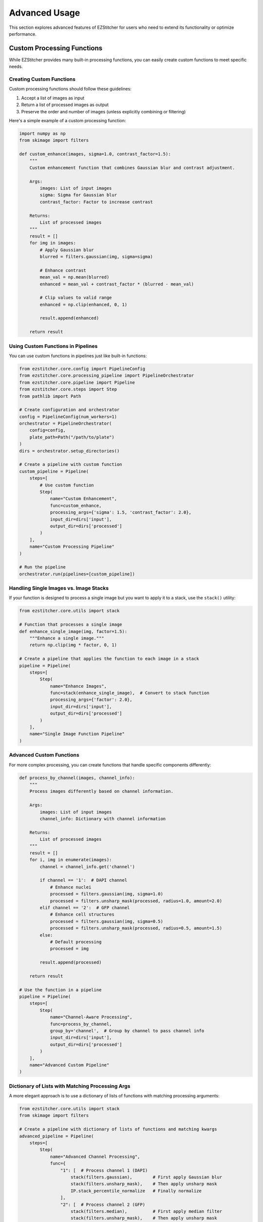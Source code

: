 ==============
Advanced Usage
==============

This section explores advanced features of EZStitcher for users who need to extend its functionality or optimize performance.

Custom Processing Functions
-------------------------

While EZStitcher provides many built-in processing functions, you can easily create custom functions to meet specific needs.

Creating Custom Functions
^^^^^^^^^^^^^^^^^^^^^^

Custom processing functions should follow these guidelines:

1. Accept a list of images as input
2. Return a list of processed images as output
3. Preserve the order and number of images (unless explicitly combining or filtering)

Here's a simple example of a custom processing function:

.. code-block:: python

    import numpy as np
    from skimage import filters

    def custom_enhance(images, sigma=1.0, contrast_factor=1.5):
        """
        Custom enhancement function that combines Gaussian blur and contrast adjustment.

        Args:
            images: List of input images
            sigma: Sigma for Gaussian blur
            contrast_factor: Factor to increase contrast

        Returns:
            List of processed images
        """
        result = []
        for img in images:
            # Apply Gaussian blur
            blurred = filters.gaussian(img, sigma=sigma)

            # Enhance contrast
            mean_val = np.mean(blurred)
            enhanced = mean_val + contrast_factor * (blurred - mean_val)

            # Clip values to valid range
            enhanced = np.clip(enhanced, 0, 1)

            result.append(enhanced)

        return result

Using Custom Functions in Pipelines
^^^^^^^^^^^^^^^^^^^^^^^^^^^^^^^

You can use custom functions in pipelines just like built-in functions:

.. code-block:: python

    from ezstitcher.core.config import PipelineConfig
    from ezstitcher.core.processing_pipeline import PipelineOrchestrator
    from ezstitcher.core.pipeline import Pipeline
    from ezstitcher.core.steps import Step
    from pathlib import Path

    # Create configuration and orchestrator
    config = PipelineConfig(num_workers=1)
    orchestrator = PipelineOrchestrator(
        config=config,
        plate_path=Path("/path/to/plate")
    )
    dirs = orchestrator.setup_directories()

    # Create a pipeline with custom function
    custom_pipeline = Pipeline(
        steps=[
            # Use custom function
            Step(
                name="Custom Enhancement",
                func=custom_enhance,
                processing_args={'sigma': 1.5, 'contrast_factor': 2.0},
                input_dir=dirs['input'],
                output_dir=dirs['processed']
            )
        ],
        name="Custom Processing Pipeline"
    )

    # Run the pipeline
    orchestrator.run(pipelines=[custom_pipeline])

Handling Single Images vs. Image Stacks
^^^^^^^^^^^^^^^^^^^^^^^^^^^^^^^^^^^^

If your function is designed to process a single image but you want to apply it to a stack, use the ``stack()`` utility:

.. code-block:: python

    from ezstitcher.core.utils import stack

    # Function that processes a single image
    def enhance_single_image(img, factor=1.5):
        """Enhance a single image."""
        return np.clip(img * factor, 0, 1)

    # Create a pipeline that applies the function to each image in a stack
    pipeline = Pipeline(
        steps=[
            Step(
                name="Enhance Images",
                func=stack(enhance_single_image),  # Convert to stack function
                processing_args={'factor': 2.0},
                input_dir=dirs['input'],
                output_dir=dirs['processed']
            )
        ],
        name="Single Image Function Pipeline"
    )

Advanced Custom Functions
^^^^^^^^^^^^^^^^^^^^^^

For more complex processing, you can create functions that handle specific components differently:

.. code-block:: python

    def process_by_channel(images, channel_info):
        """
        Process images differently based on channel information.

        Args:
            images: List of input images
            channel_info: Dictionary with channel information

        Returns:
            List of processed images
        """
        result = []
        for i, img in enumerate(images):
            channel = channel_info.get('channel')

            if channel == '1':  # DAPI channel
                # Enhance nuclei
                processed = filters.gaussian(img, sigma=1.0)
                processed = filters.unsharp_mask(processed, radius=1.0, amount=2.0)
            elif channel == '2':  # GFP channel
                # Enhance cell structures
                processed = filters.gaussian(img, sigma=0.5)
                processed = filters.unsharp_mask(processed, radius=0.5, amount=1.5)
            else:
                # Default processing
                processed = img

            result.append(processed)

        return result

    # Use the function in a pipeline
    pipeline = Pipeline(
        steps=[
            Step(
                name="Channel-Aware Processing",
                func=process_by_channel,
                group_by='channel',  # Group by channel to pass channel info
                input_dir=dirs['input'],
                output_dir=dirs['processed']
            )
        ],
        name="Advanced Custom Pipeline"
    )

Dictionary of Lists with Matching Processing Args
^^^^^^^^^^^^^^^^^^^^^^^^^^^^^^^^^^^^^^^^^^^^^

A more elegant approach is to use a dictionary of lists of functions with matching processing arguments:

.. code-block:: python

    from ezstitcher.core.utils import stack
    from skimage import filters

    # Create a pipeline with dictionary of lists of functions and matching kwargs
    advanced_pipeline = Pipeline(
        steps=[
            Step(
                name="Advanced Channel Processing",
                func={
                    "1": [  # Process channel 1 (DAPI)
                        stack(filters.gaussian),        # First apply Gaussian blur
                        stack(filters.unsharp_mask),    # Then apply unsharp mask
                        IP.stack_percentile_normalize   # Finally normalize
                    ],
                    "2": [  # Process channel 2 (GFP)
                        stack(filters.median),          # First apply median filter
                        stack(filters.unsharp_mask),    # Then apply unsharp mask
                        IP.stack_percentile_normalize   # Finally normalize
                    ]
                },
                group_by='channel',  # Specifies that keys "1" and "2" refer to channel values
                processing_args={
                    "1": [
                        {'sigma': 1.0},                  # Args for gaussian
                        {'radius': 1.0, 'amount': 2.0},  # Args for unsharp_mask
                        {'low_percentile': 1.0, 'high_percentile': 99.0}  # Args for normalize
                    ],
                    "2": [
                        {'selem': None},                 # Args for median
                        {'radius': 0.5, 'amount': 1.5},  # Args for unsharp_mask
                        {'low_percentile': 1.0, 'high_percentile': 99.0}  # Args for normalize
                    ]
                },
                input_dir=dirs['input'],
                output_dir=dirs['processed']
            )
        ],
        name="Advanced Dictionary Pipeline"
    )

This approach provides several advantages:
- More concise and readable than a custom function with conditionals
- Easier to modify and extend with additional channels or processing steps
- Clearer separation between processing logic and parameters
- More flexible for experimentation with different parameter values

Multithreaded Processing
----------------------

EZStitcher supports multithreaded processing to improve performance when working with large datasets.

Configuring Multithreading
^^^^^^^^^^^^^^^^^^^^^^^

Multithreading is configured through the ``PipelineConfig`` class:

.. code-block:: python

    from ezstitcher.core.config import PipelineConfig
    from ezstitcher.core.processing_pipeline import PipelineOrchestrator

    # Create configuration with multithreading
    config = PipelineConfig(
        num_workers=4  # Use 4 worker threads
    )

    # Create orchestrator with multithreading
    orchestrator = PipelineOrchestrator(
        config=config,
        plate_path="/path/to/plate"
    )

    # Run pipelines with multithreading
    orchestrator.run(pipelines=[pipeline1, pipeline2])

How Multithreading Works
^^^^^^^^^^^^^^^^^^^^^

In EZStitcher, multithreading processes each well in a separate thread, with the number of concurrent threads limited by ``num_workers``. Pipelines are executed sequentially for each well, and steps within a pipeline are executed sequentially. This approach provides good performance while avoiding race conditions.

Performance Considerations
^^^^^^^^^^^^^^^^^^^^^^

When using multithreading, consider these factors:

* **Memory Usage**: Each thread requires memory for loading and processing images
* **CPU Cores**: For optimal performance, set ``num_workers`` to match available CPU cores
* **Image Size**: For large images, use fewer threads to avoid memory issues

For example:

.. code-block:: python

    # For a system with 8 cores processing small images
    config = PipelineConfig(num_workers=8)  # Use all cores

    # For a system with 8 cores processing large images
    config = PipelineConfig(num_workers=4)  # Use fewer threads

Extending with New Microscope Types
--------------------------------

EZStitcher can be extended to support additional microscope types by implementing custom microscope handlers.

Understanding Microscope Handlers
^^^^^^^^^^^^^^^^^^^^^^^^^^^^^

Microscope handlers are responsible for:

1. Parsing file names to extract components (well, site, channel, etc.)
2. Locating images based on these components
3. Providing metadata about the microscope setup

Creating a Custom Microscope Handler
^^^^^^^^^^^^^^^^^^^^^^^^^^^^^^^

To create a custom microscope handler, subclass ``BaseMicroscopeHandler``:

.. code-block:: python

    from ezstitcher.core.microscope_interfaces import BaseMicroscopeHandler
    import re
    from pathlib import Path

    class CustomMicroscopeHandler(BaseMicroscopeHandler):
        """Handler for a custom microscope format."""

        # Regular expression for parsing file names
        # Example: Sample_A01_s3_w2_z1.tif
        FILE_PATTERN = re.compile(
            r'(?P<prefix>.+)_'
            r'(?P<well>[A-Z][0-9]{2})_'
            r's(?P<site>[0-9]+)_'
            r'w(?P<channel>[0-9]+)_'
            r'z(?P<z_index>[0-9]+)'
            r'\.tif$'
        )

        def __init__(self, plate_path):
            """Initialize the handler."""
            super().__init__(plate_path)

        def get_wells(self):
            """Get list of wells in the plate."""
            wells = set()
            for file_path in Path(self.plate_path).glob('**/*.tif'):
                match = self.FILE_PATTERN.match(file_path.name)
                if match:
                    wells.add(match.group('well'))
            return sorted(list(wells))

        def get_sites(self, well):
            """Get list of sites for a well."""
            sites = set()
            for file_path in Path(self.plate_path).glob(f'**/*_{well}_*.tif'):
                match = self.FILE_PATTERN.match(file_path.name)
                if match:
                    sites.add(match.group('site'))
            return sorted(list(sites))

        def get_channels(self, well, site=None):
            """Get list of channels for a well/site."""
            channels = set()
            pattern = f'**/*_{well}_s{site}_*.tif' if site else f'**/*_{well}_*.tif'
            for file_path in Path(self.plate_path).glob(pattern):
                match = self.FILE_PATTERN.match(file_path.name)
                if match:
                    channels.add(match.group('channel'))
            return sorted(list(channels))

        def get_z_indices(self, well, site=None, channel=None):
            """Get list of z-indices for a well/site/channel."""
            z_indices = set()
            pattern = f'**/*_{well}_s{site}_w{channel}_*.tif'
            for file_path in Path(self.plate_path).glob(pattern):
                match = self.FILE_PATTERN.match(file_path.name)
                if match:
                    z_indices.add(match.group('z_index'))
            return sorted(list(z_indices))

        def get_image_path(self, well, site, channel, z_index=None):
            """Get path to a specific image."""
            z_part = f'_z{z_index}' if z_index else ''
            pattern = f'**/*_{well}_s{site}_w{channel}{z_part}.tif'
            for file_path in Path(self.plate_path).glob(pattern):
                if self.FILE_PATTERN.match(file_path.name):
                    return str(file_path)
            return None

        def parse_file_name(self, file_path):
            """Parse components from a file name."""
            match = self.FILE_PATTERN.match(Path(file_path).name)
            if match:
                return {
                    'well': match.group('well'),
                    'site': match.group('site'),
                    'channel': match.group('channel'),
                    'z_index': match.group('z_index')
                }
            return None

        @classmethod
        def can_handle(cls, plate_path):
            """Check if this handler can handle the given plate."""
            # Check if any files match the pattern
            for file_path in Path(plate_path).glob('**/*.tif'):
                if cls.FILE_PATTERN.match(file_path.name):
                    return True
            return False

Registering a Custom Microscope Handler
^^^^^^^^^^^^^^^^^^^^^^^^^^^^^^^^^^^^

Register your custom handler with EZStitcher:

.. code-block:: python

    from ezstitcher.core.microscope_interfaces import register_microscope_handler

    # Register the custom handler
    register_microscope_handler(CustomMicroscopeHandler)

    # Now EZStitcher will automatically detect and use your handler
    orchestrator = PipelineOrchestrator(
        config=config,
        plate_path="/path/to/custom/plate"
    )

Using a Specific Microscope Handler
^^^^^^^^^^^^^^^^^^^^^^^^^^^^^^^

You can also explicitly specify which handler to use:

.. code-block:: python

    # Create orchestrator with specific handler
    orchestrator = PipelineOrchestrator(
        config=config,
        plate_path="/path/to/plate",
        microscope_handler=CustomMicroscopeHandler
    )

Integration with Other Tools
-------------------------

EZStitcher can be integrated with other image processing and analysis tools to create comprehensive workflows.

Exporting Data for Analysis
^^^^^^^^^^^^^^^^^^^^^^^

After processing with EZStitcher, you can export data for analysis with other tools:

.. code-block:: python

    import numpy as np
    from skimage import io
    import pandas as pd

    def export_for_analysis(stitched_image_path, output_csv):
        """Export image data for analysis."""
        # Load the stitched image
        image = io.imread(stitched_image_path)

        # Extract features (example: mean intensity in regions)
        regions = []
        for i in range(0, image.shape[0], 100):
            for j in range(0, image.shape[1], 100):
                region = image[i:i+100, j:j+100]
                regions.append({
                    'x': j,
                    'y': i,
                    'mean_intensity': np.mean(region),
                    'std_intensity': np.std(region),
                    'min_intensity': np.min(region),
                    'max_intensity': np.max(region)
                })

        # Save as CSV for analysis
        df = pd.DataFrame(regions)
        df.to_csv(output_csv, index=False)

        return df

    # Use in a pipeline
    from ezstitcher.core.steps import Step

    # Create a pipeline with export step
    export_pipeline = Pipeline(
        steps=[
            # Process and stitch images
            # ...

            # Export data for analysis
            Step(
                name="Export Data",
                func=lambda images: export_for_analysis(
                    stitched_image_path=dirs['stitched'] / "A01_stitched.tif",
                    output_csv=dirs['stitched'] / "A01_analysis.csv"
                ) and images,  # Return images unchanged
                input_dir=dirs['stitched'],
                output_dir=dirs['stitched']
            )
        ],
        name="Export Pipeline"
    )

Integration with Deep Learning Frameworks
^^^^^^^^^^^^^^^^^^^^^^^^^^^^^^^^^^^^^^

You can integrate EZStitcher with deep learning frameworks like TensorFlow or PyTorch:

.. code-block:: python

    import tensorflow as tf

    # Load a pre-trained model
    model = tf.keras.models.load_model('/path/to/model')

    def apply_deep_learning(images):
        """Apply deep learning model to images."""
        result = []
        for img in images:
            # Preprocess image for the model
            input_tensor = tf.convert_to_tensor(img[np.newaxis, ..., np.newaxis], dtype=tf.float32)

            # Run inference
            predictions = model.predict(input_tensor)

            # Post-process predictions
            segmentation_map = predictions[0, ..., 0]

            # Return the segmentation map
            result.append(segmentation_map)

        return result

    # Use in a pipeline
    deep_learning_pipeline = Pipeline(
        steps=[
            # Preprocess images
            Step(
                name="Preprocess",
                func=IP.stack_percentile_normalize,
                input_dir=dirs['input'],
                output_dir=dirs['processed']
            ),

            # Apply deep learning model
            Step(
                name="Deep Learning Segmentation",
                func=apply_deep_learning,
                input_dir=dirs['processed'],
                output_dir=dirs['segmented']
            )
        ],
        name="Deep Learning Pipeline"
    )

Command-Line Integration
^^^^^^^^^^^^^^^^^^^^

You can create command-line scripts that use EZStitcher:

.. code-block:: python

    #!/usr/bin/env python
    # process_plate.py

    import argparse
    from pathlib import Path
    from ezstitcher.core.config import PipelineConfig
    from ezstitcher.core.processing_pipeline import PipelineOrchestrator
    from ezstitcher.core.pipeline import Pipeline
    from ezstitcher.core.steps import Step, PositionGenerationStep, ImageStitchingStep
    from ezstitcher.core.image_preprocessor import ImagePreprocessor as IP

    def main():
        # Parse command-line arguments
        parser = argparse.ArgumentParser(description='Process microscopy plate')
        parser.add_argument('--plate-path', required=True, help='Path to plate folder')
        parser.add_argument('--output-dir', help='Output directory')
        parser.add_argument('--num-workers', type=int, default=1, help='Number of worker threads')
        parser.add_argument('--wells', nargs='+', help='Wells to process (default: all)')
        args = parser.parse_args()

        # Create configuration
        config = PipelineConfig(num_workers=args.num_workers)

        # Create orchestrator
        orchestrator = PipelineOrchestrator(
            config=config,
            plate_path=Path(args.plate_path)
        )

        # Set up directories
        dirs = orchestrator.setup_directories()

        # Create pipeline
        pipeline = Pipeline(
            steps=[
                # Process images
                Step(
                    name="Image Processing",
                    func=IP.stack_percentile_normalize,
                    variable_components=['channel'],
                    input_dir=dirs['input'],
                    output_dir=dirs['processed']
                ),

                # Generate positions
                PositionGenerationStep(
                    name="Generate Positions",
                    input_dir=dirs['processed'],
                    output_dir=dirs['positions']
                ),

                # Stitch images
                ImageStitchingStep(
                    name="Stitch Images",
                    input_dir=dirs['processed'],
                    positions_dir=dirs['positions'],
                    output_dir=dirs['stitched']
                )
            ],
            name="Processing Pipeline"
        )

        # Run pipeline
        orchestrator.run(
            pipelines=[pipeline],
            well_filter=args.wells
        )

        print(f"Processing complete. Results in {dirs['stitched']}")

    if __name__ == '__main__':
        main()

Usage:

.. code-block:: bash

    python process_plate.py --plate-path /path/to/plate --num-workers 4 --wells A01 B02

Next Steps
---------

Now that you understand advanced usage patterns, you can:

* Create custom processing functions tailored to your specific needs
* Optimize performance with multithreaded processing
* Extend EZStitcher to support new microscope types
* Integrate EZStitcher with other tools in your workflow

For complete workflow examples, see the :doc:`practical_examples` section.
